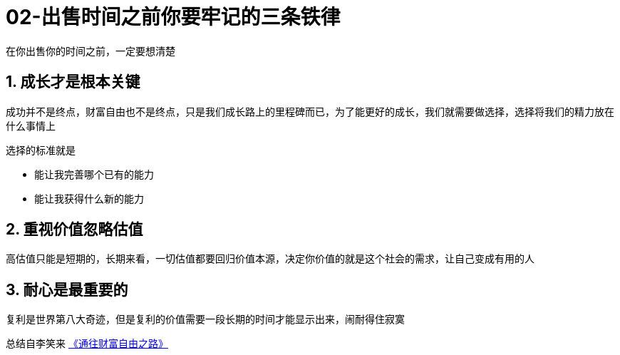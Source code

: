 # 02-出售时间之前你要牢记的三条铁律
:nofooter:

在你出售你的时间之前，一定要想清楚

## 1. 成长才是根本关键

成功并不是终点，财富自由也不是终点，只是我们成长路上的里程碑而已，为了能更好的成长，我们就需要做选择，选择将我们的精力放在什么事情上

选择的标准就是

* 能让我完善哪个已有的能力
* 能让我获得什么新的能力

## 2. 重视价值忽略估值

高估值只能是短期的，长期来看，一切估值都要回归价值本源，决定你价值的就是这个社会的需求，让自己变成有用的人

## 3. 耐心是最重要的

复利是世界第八大奇迹，但是复利的价值需要一段长期的时间才能显示出来，闹耐得住寂寞

总结自李笑来 link:index.html[《通往财富自由之路》]